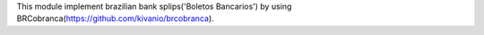 This module implement brazilian bank splips('Boletos Bancarios') by using
BRCobranca(https://github.com/kivanio/brcobranca).
